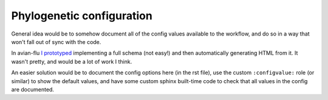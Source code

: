 *****************************************************************
Phylogenetic configuration
*****************************************************************

General idea would be to somehow document all of the config values available to the workflow, and do so in a way that won't fall out of sync with the code.

In avian-flu `I prototyped <https://github.com/nextstrain/avian-flu/pull/107>`_ implementing a full schema (not easy!) and then automatically generating HTML from it. It wasn't pretty, and would be a lot of work I think.

An easier solution would be to document the config options here (in the rst file), use the custom ``:configvalue:`` role (or similar) to show the default values, and have some custom sphinx built-time code to check that all values in the config are documented.


